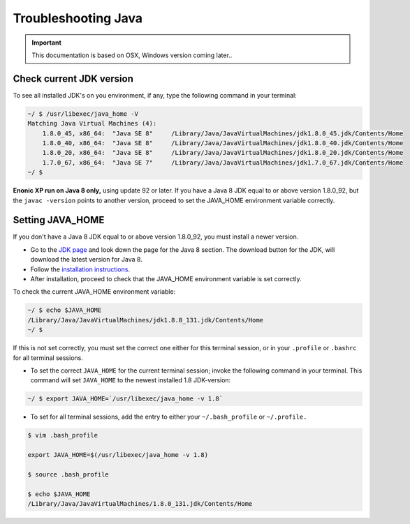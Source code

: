 .. _troubleshooting_java:

Troubleshooting Java
====================

.. important:: This documentation is based on OSX, Windows version coming later..

Check current JDK version
-------------------------

To see all installed JDK's on you environment, if any, type the following command in your terminal:

.. code-block:: none

 ~/ $ /usr/libexec/java_home -V
 Matching Java Virtual Machines (4):
     1.8.0_45, x86_64:	"Java SE 8"	/Library/Java/JavaVirtualMachines/jdk1.8.0_45.jdk/Contents/Home
     1.8.0_40, x86_64:	"Java SE 8"	/Library/Java/JavaVirtualMachines/jdk1.8.0_40.jdk/Contents/Home
     1.8.0_20, x86_64:	"Java SE 8"	/Library/Java/JavaVirtualMachines/jdk1.8.0_20.jdk/Contents/Home
     1.7.0_67, x86_64:	"Java SE 7"	/Library/Java/JavaVirtualMachines/jdk1.7.0_67.jdk/Contents/Home
 ~/ $


**Enonic XP run on Java 8 only,** using update 92 or later.  If you have a Java 8 JDK equal to or above version 1.8.0_92, but the
``javac -version`` points to another version, proceed to set the JAVA_HOME environment variable correctly.

Setting JAVA_HOME
-----------------

If you don't have a Java 8 JDK equal to or above version 1.8.0_92, you must install a newer version.

* Go to the `JDK page <http://www.oracle.com/technetwork/java/javase/downloads/index.html>`_ and look down the page for the Java 8 section.
  The download button for the JDK, will download the latest version for Java 8.

* Follow the `installation instructions <http://docs.oracle.com/javase/8/docs/technotes/guides/install/install_overview.html>`_.

* After installation, proceed to check that the JAVA_HOME environment variable is set correctly.


To check the current JAVA_HOME environment variable:

.. code-block:: none

 ~/ $ echo $JAVA_HOME
 /Library/Java/JavaVirtualMachines/jdk1.8.0_131.jdk/Contents/Home
 ~/ $

If this is not set correctly, you must set the correct one either for this terminal session, or in your ``.profile`` or ``.bashrc`` for all
terminal sessions.

* To set the correct ``JAVA_HOME`` for the current terminal session; invoke the following command in your terminal. This command will set
  ``JAVA_HOME`` to the newest installed 1.8 JDK-version:

.. code-block:: none

 ~/ $ export JAVA_HOME=`/usr/libexec/java_home -v 1.8`

* To set for all terminal sessions, add the entry to either your ``~/.bash_profile`` or ``~/.profile.``

.. code-block:: none

 $ vim .bash_profile

 export JAVA_HOME=$(/usr/libexec/java_home -v 1.8)

 $ source .bash_profile

 $ echo $JAVA_HOME
 /Library/Java/JavaVirtualMachines/1.8.0_131.jdk/Contents/Home
